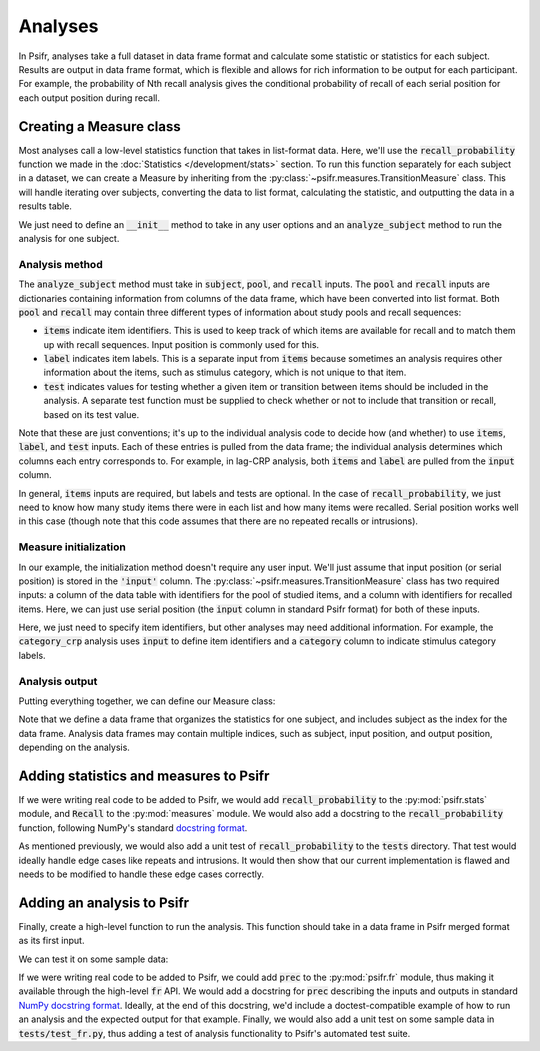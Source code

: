 ========
Analyses
========

In Psifr, analyses take a full dataset in data frame format and calculate some statistic or statistics for each subject. Results are output in data frame format, which is flexible and allows for rich information to be output for each participant. For example, the probability of Nth recall analysis gives the conditional probability of recall of each serial position for each output position during recall.

Creating a Measure class
~~~~~~~~~~~~~~~~~~~~~~~~

Most analyses call a low-level statistics function that takes in list-format data. Here, we'll use the :code:`recall_probability` function we made in the :doc:`Statistics </development/stats>` section. To run this function separately for each subject in a dataset, we can create a Measure by inheriting from the :py:class:`~psifr.measures.TransitionMeasure` class. This will handle iterating over subjects, converting the data to list format, calculating the statistic, and outputting the data in a results table.

We just need to define an :code:`__init__` method to take in any user options and an :code:`analyze_subject` method to run the analysis for one subject.

Analysis method
^^^^^^^^^^^^^^^

The :code:`analyze_subject` method must take in :code:`subject`, :code:`pool`, and :code:`recall` inputs. The :code:`pool` and :code:`recall` inputs are dictionaries containing information from columns of the data frame, which have been converted into list format. Both :code:`pool` and :code:`recall` may contain three different types of information about study pools and recall sequences:

* :code:`items` indicate item identifiers. This is used to keep track of which items are available for recall and to match them up with recall sequences. Input position is commonly used for this.
* :code:`label` indicates item labels. This is a separate input from :code:`items` because sometimes an analysis requires other information about the items, such as stimulus category, which is not unique to that item.
* :code:`test` indicates values for testing whether a given item or transition between items should be included in the analysis. A separate test function must be supplied to check whether or not to include that transition or recall, based on its test value.

Note that these are just conventions; it's up to the individual analysis code to decide how (and whether) to use :code:`items`, :code:`label`, and :code:`test` inputs. Each of these entries is pulled from the data frame; the individual analysis determines which columns each entry corresponds to. For example, in lag-CRP analysis, both :code:`items` and :code:`label` are pulled from the :code:`input` column.

In general, :code:`items` inputs are required, but labels and tests are optional. In the case of :code:`recall_probability`, we just need to know how many study items there were in each list and how many items were recalled. Serial position works well in this case (though note that this code assumes that there are no repeated recalls or intrusions).

Measure initialization
^^^^^^^^^^^^^^^^^^^^^^

In our example, the initialization method doesn't require any user input. We'll just assume that input position (or serial position) is stored in the :code:`'input'` column. The :py:class:`~psifr.measures.TransitionMeasure` class has two required inputs: a column of the data table with identifiers for the pool of studied items, and a column with identifiers for recalled items. Here, we can just use serial position (the :code:`input` column in standard Psifr format) for both of these inputs.

Here, we just need to specify item identifiers, but other analyses may need additional information. For example, the :code:`category_crp` analysis uses :code:`input` to define item identifiers and a :code:`category` column to indicate stimulus category labels.

Analysis output
^^^^^^^^^^^^^^^

Putting everything together, we can define our Measure class:

.. ipython:: python

    import numpy as np
    import pandas as pd
    from psifr import measures

    def recall_probability(study_items, recall_items):
        recall_prob = []
        for study, recall in zip(study_items, recall_items):
            recall_prob.append(len(recall) / len(study))
        return recall_prob

    class Recall(measures.TransitionMeasure):
        def __init__(self):
            super().__init__('input', 'input')
        def analyze_subject(self, subject, pool, recall):
            stat = recall_probability(pool['items'], recall['items'])
            rec = pd.DataFrame({'recall': np.mean(stat)}, index=[subject])
            rec.index.name = 'subject'
            return rec

Note that we define a data frame that organizes the statistics for one subject, and includes subject as the index for the data frame. Analysis data frames may contain multiple indices, such as subject, input position, and output position, depending on the analysis.

Adding statistics and measures to Psifr
~~~~~~~~~~~~~~~~~~~~~~~~~~~~~~~~~~~~~~~

If we were writing real code to be added to Psifr, we would add :code:`recall_probability` to the :py:mod:`psifr.stats` module, and :code:`Recall` to the :py:mod:`measures` module. We would also add a docstring to the :code:`recall_probability` function, following NumPy's standard `docstring format <https://numpydoc.readthedocs.io/en/latest/format.html>`_.

As mentioned previously, we would also add a unit test of :code:`recall_probability` to the :code:`tests` directory. That test would ideally handle edge cases like repeats and intrusions. It would then show that our current implementation is flawed and needs to be modified to handle these edge cases correctly.

Adding an analysis to Psifr
~~~~~~~~~~~~~~~~~~~~~~~~~~~

Finally, create a high-level function to run the analysis. This function should take in a data frame in Psifr merged format as its first input.

.. ipython:: python

    def prec(data):
        measure = Recall()
        rec = measure.analyze(data)
        return rec

We can test it on some sample data:

.. ipython:: python

    from psifr import fr
    raw = fr.sample_data('Morton2013')
    data = fr.merge_free_recall(raw)
    prec(data)

If we were writing real code to be added to Psifr, we could add :code:`prec` to the :py:mod:`psifr.fr` module, thus making it available through the high-level :code:`fr` API. We would add a docstring for :code:`prec` describing the inputs and outputs in standard `NumPy docstring format <https://numpydoc.readthedocs.io/en/latest/format.html>`_. Ideally, at the end of this docstring, we'd include a doctest-compatible example of how to run an analysis and the expected output for that example. Finally, we would also add a unit test on some sample data in :code:`tests/test_fr.py`, thus adding a test of analysis functionality to Psifr's automated test suite.
